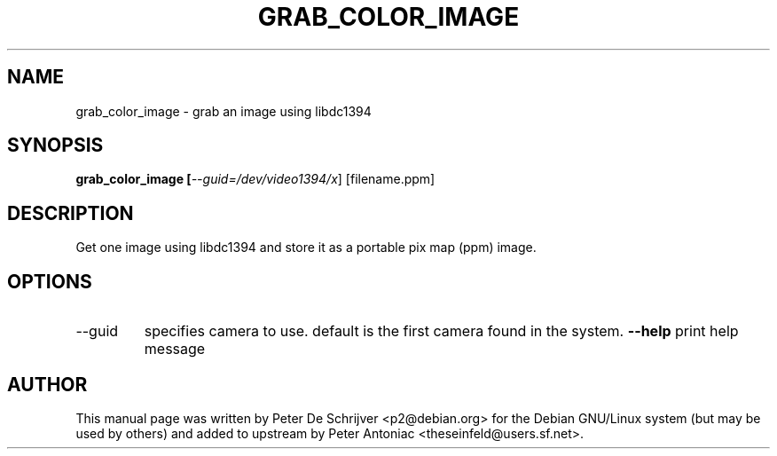.TH GRAB_COLOR_IMAGE "1" "January 2004" "grab_color_image" "User Commands"
.SH NAME
grab_color_image \- grab an image using libdc1394
.SH SYNOPSIS
.B grab_color_image [\fI\-\-guid=/dev/video1394/x\fR] [filename.ppm]
.SH DESCRIPTION
Get one image using libdc1394 and store it as a portable pix map (ppm) image.
.SH OPTIONS
.TP
\fb\-\-guid\fR
specifies camera to use. default is the first camera found in the system.
\fB\-\-help\fR
print help message
.PP
.SH AUTHOR
This manual page was written by Peter De Schrijver <p2@debian.org> for the Debian GNU/Linux system (but may be used by others) and added to upstream by Peter Antoniac <theseinfeld@users.sf.net>.

